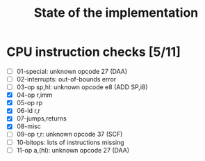 #+title: State of the implementation

* CPU instruction checks [5/11]
- [ ] 01-special: unknown opcode 27 (DAA)
- [ ] 02-interrupts: out-of-bounds error
- [ ] 03-op sp,hl: unknown opcode e8 (ADD SP,i8)
- [X] 04-op r,imm
- [X] 05-op rp
- [X] 06-ld r,r
- [X] 07-jumps,returns
- [X] 08-misc
- [ ] 09-op r,r: unknown opcode 37 (SCF)
- [ ] 10-bitops: lots of instructions missing
- [ ] 11-op a,(hl): unknown opcode 27 (DAA)
